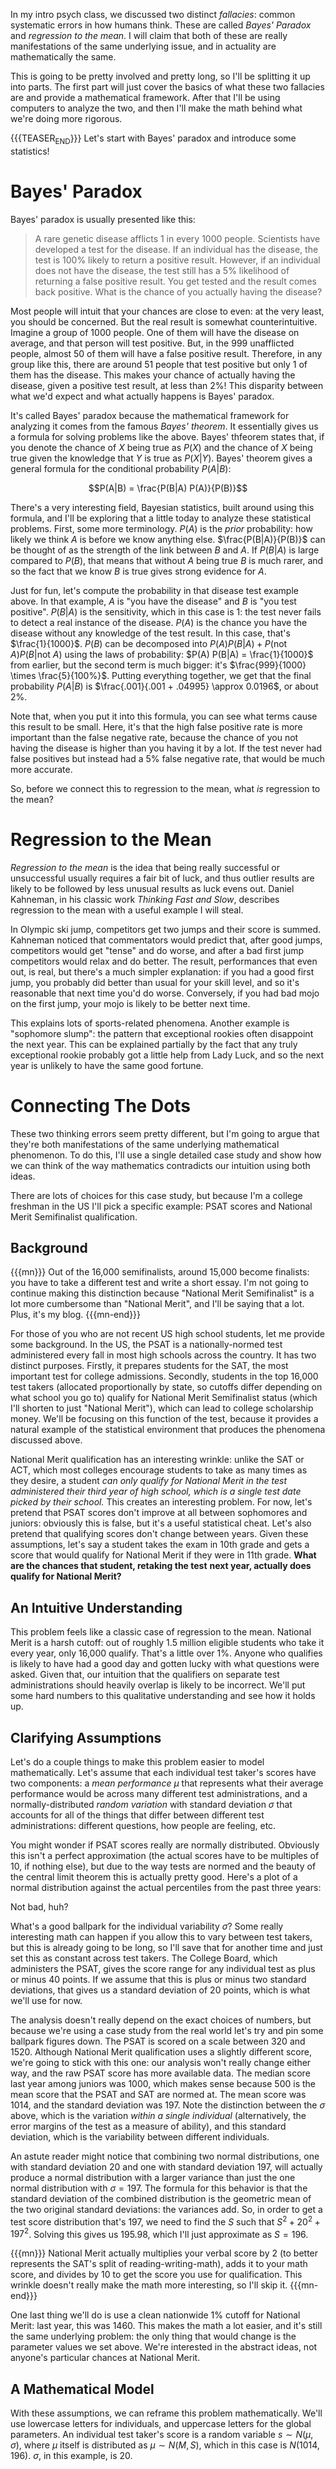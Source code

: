#+BEGIN_COMMENT
.. title: Bayesian Fallacies, Part 1: Of Test Scores, Ski Jumps, and Diseases
n.. slug: bayesian-fallacies-part-1
.. date: 2019-10-23 14:17:52 UTC-04:00
.. tags: math, dataviz
.. category: bayesian-fallacies
.. link: 
.. description: Analyzing why humans sometimes systematically fail at intuiting stats
.. type: text
.. has_math: true
#+END_COMMENT
In my intro psych class, we discussed two distinct /fallacies/: common systematic errors in how humans
think. These are called /Bayes' Paradox/ and /regression to the mean/. I will claim that both of these
are really manifestations of the same underlying issue, and in actuality are mathematically the
same.

This is going to be pretty involved and pretty long, so I'll be splitting it up into parts. The
first part will just cover the basics of what these two fallacies are and provide a mathematical
framework. After that I'll be using computers to analyze the two, and then I'll make the math behind
what we're doing more rigorous.

{{{TEASER_END}}}
Let's start with Bayes' paradox and introduce some statistics!

* Bayes' Paradox
Bayes' paradox is usually presented like this:

#+BEGIN_QUOTE
A rare genetic disease afflicts 1 in every 1000 people. Scientists have developed a test for the
disease. If an individual has the disease, the test is 100% likely to return a positive
result. However, if an individual does not have the disease, the test still has a 5% likelihood of
returning a false positive result. You get tested and the result comes back positive. What is the
chance of you actually having the disease?
#+END_QUOTE
Most people will intuit that your chances are close to even: at the very least, you should be
concerned. But the real result is somewhat counterintuitive. Imagine a group of 1000 people. One of
them will have the disease on average, and that person will test positive. But, in the 999
unafflicted people, almost 50 of them will have a false positive result. Therefore, in any group
like this, there are around 51 people that test positive but only 1 of them has the disease. This
makes your chance of actually having the disease, given a positive test result, at less than 2%!
This disparity between what we'd expect and what actually happens is Bayes' paradox.

It's called Bayes' paradox because the mathematical framework for analyzing it comes from the famous
/Bayes' theorem/. It essentially gives us a formula for solving problems like the above. Bayes'
thfeorem states that, if you denote the chance of $X$ being true as $P(X)$ and the chance of $X$
being true given the knowledge that $Y$ is true as $P(X|Y)$. Bayes' theorem gives a general formula
for the conditional probability $P(A|B)$:

$$P(A|B) = \frac{P(B|A) P(A)}{P(B)}$$

There's a very interesting field, Bayesian statistics, built around using this formula, and I'll be
exploring that a little today to analyze these statistical problems. First, some more
terminology. $P(A)$ is the /prior/ probability: how likely we think $A$ is before we know anything
else. $\frac{P(B|A)}{P(B)}$ can be thought of as the strength of the link between $B$ and $A$. If
$P(B|A)$ is large compared to $P(B)$, that means that without $A$ being true $B$ is much rarer, and
so the fact that we know $B$ is true gives strong evidence for $A$.

Just for fun, let's compute the probability in that disease test example above. In that example, $A$
is "you have the disease" and $B$ is "you test positive". $P(B|A)$ is the sensitivity, which in this
case is $1$: the test never fails to detect a real instance of the disease. $P(A)$ is the chance you
have the disease without any knowledge of the test result. In this case, that's
$\frac{1}{1000}$. $P(B)$ can be decomposed into $P(A) P(B|A) + P(\text{not } A) P(B|\text{not } A)$ using the laws of
probability: $P(A) P(B|A) = \frac{1}{1000}$ from earlier, but the second term is much bigger: it's
$\frac{999}{1000} \times \frac{5}{100%}$. Putting everything together, we get that the final
probability $P(A|B)$ is $\frac{.001}{.001 + .04995} \approx 0.0196$, or about 2%.

Note that, when you put it into this formula, you can see what terms cause this result to be
small. Here, it's that the high false positive rate is more important than the false negative rate,
because the chance of you not having the disease is higher than you having it by a lot. If the test
never had false positives but instead had a 5% false negative rate, that would be much more
accurate.

So, before we connect this to regression to the mean, what /is/ regression to the mean?

* Regression to the Mean
/Regression to the mean/ is the idea that being really successful or unsuccessful usually requires a
fair bit of luck, and thus outlier results are likely to be followed by less unusual results as luck
evens out. Daniel Kahneman, in his classic work /Thinking Fast and Slow/, describes regression to the
mean with a useful example I will steal. 

In Olympic ski jump, competitors get two jumps and their score is summed. Kahneman noticed that
commentators would predict that, after good jumps, competitors would get "tense" and do worse, and
after a bad first jump competitors would relax and do better. The result, performances that even
out, is real, but there's a much simpler explanation: if you had a good first jump, you probably did
better than usual for your skill level, and so it's reasonable that next time you'd do
worse. Conversely, if you had bad mojo on the first jump, your mojo is likely to be better next
time.

This explains lots of sports-related phenomena. Another example is "sophomore slump": the pattern
that exceptional rookies often disappoint the next year. This can be explained partially by the fact
that any truly exceptional rookie probably got a little help from Lady Luck, and so the next year is
unlikely to have the same good fortune.
* Connecting The Dots
These two thinking errors seem pretty different, but I'm going to argue that they're both
manifestations of the same underlying mathematical phenomenon. To do this, I'll use a single
detailed case study and show how we can think of the way mathematics contradicts our intuition using
both ideas.

There are lots of choices for this case study, but because I'm a college freshman in the US I'll
pick a specific example: PSAT scores and National Merit Semifinalist qualification.
** Background

{{{mn}}}
Out of the 16,000 semifinalists, around 15,000 become finalists: you have to take a different test
and write a short essay. I'm not going to continue making this distinction because "National Merit
Semifinalist" is a lot more cumbersome than "National Merit", and I'll be saying that a lot. Plus,
it's my blog.
{{{mn-end}}}

For those of you who are not recent US high school students, let me provide some background. In the
US, the PSAT is a nationally-normed test administered every fall in most high schools across the
country. It has two distinct purposes. Firstly, it prepares students for the SAT, the most important
test for college admissions. Secondly, students in the top 16,000 test takers (allocated
proportionally by state, so cutoffs differ depending on what school you go to) qualify for National
Merit Semifinalist status (which I'll shorten to just "National Merit"), which can lead to college
scholarship money. We'll be focusing on this function of the test, because it provides a natural
example of the statistical environment that produces the phenomena discussed above.

National Merit qualification has an interesting wrinkle: unlike the SAT or ACT, which most colleges
encourage students to take as many times as they desire, a student /can only qualify for National/
/Merit in the test administered their third year of high school, which is a single test date picked/
/by their school./ This creates an interesting problem. For now, let's pretend that PSAT scores don't
improve at all between sophomores and juniors: obviously this is false, but it's a useful
statistical cheat. Let's also pretend that qualifying scores don't change between years. Given these
assumptions, let's say a student takes the exam in 10th grade and gets a score that would qualify
for National Merit if they were in 11th grade. *What are the chances that student, retaking the test*
*next year, actually does qualify for National Merit?*
** An Intuitive Understanding
This problem feels like a classic case of regression to the mean. National Merit is a harsh cutoff:
out of roughly 1.5 million eligible students who take it every year, only 16,000 qualify. That's a
little over 1%. Anyone who qualifies is likely to have had a good day and gotten lucky with what
questions were asked. Given that, our intuition that the qualifiers on separate test administrations
should heavily overlap is likely to be incorrect. We'll put some hard numbers to this qualitative
understanding and see how it holds up.
** Clarifying Assumptions
Let's do a couple things to make this problem easier to model mathematically. Let's assume that each
individual test taker's scores have two components: a /mean performance/ $\mu$ that represents what
their average performance would be across many different test administrations, and a
normally-distributed /random variation/ with standard deviation $\sigma$ that accounts for all of the
things that differ between different test administrations: different questions, how people are
feeling, etc.

You might wonder if PSAT scores really are normally distributed. Obviously this isn't a perfect
approximation (the actual scores have to be multiples of 10, if nothing else), but due to the way
tests are normed and the beauty of the central limit theorem this is actually pretty good. Here's a
plot of a normal distribution against the actual percentiles from the past three years:

[[img-url:/images/psat-dist.png]]

Not bad, huh?

What's a good ballpark for the individual variability $\sigma$? Some really interesting math can
happen if you allow this to vary between test takers, but this is already going to be long, so
I'll save that for another time and just set this as constant across test takers. The College Board,
which administers the PSAT, gives the score range for any individual test as plus or minus 40
points. If we assume that this is plus or minus two standard deviations, that gives us a standard
deviation of 20 points, which is what we'll use for now.

The analysis doesn't really depend on the exact choices of numbers, but because we're using a case
study from the real world let's try and pin some ballpark figures down. The PSAT is scored on a
scale between 320 and 1520. Although National Merit qualification uses a slightly different score,
we're going to stick with this one: our analysis won't really change either way, and the raw PSAT
score has more available data. The median score last year among juniors was 1000, which makes sense
because 500 is the mean score that the PSAT and SAT are normed at. The mean score was 1014, and the
standard deviation was 197. Note the distinction between the $\sigma$ above, which is the variation
/within a single individual/ (alternatively, the error margins of the test as a measure of ability),
and this standard deviation, which is the variability between different individuals.

An astute reader might notice that combining two normal distributions, one with standard deviation
$20$ and one with standard deviation $197$, will actually produce a normal distribution with a
larger variance than just the one normal distribution with $\sigma = 197$. The formula for this
behavior is that the standard deviation of the combined distribution is the geometric mean of the
two original standard deviations: the variances add. So, in order to get a test score distribution
that's $197$, we need to find the $S$ such that $S^2 + 20^2 + 197^2$. Solving this gives us
$195.98$, which I'll just approximate as $S = 196$.

{{{mn}}}
National Merit actually multiplies your verbal score by 2 (to better represents the SAT's split of
reading-writing-math), adds it to your math score, and divides by 10 to get the score you use for
qualification. This wrinkle doesn't really make the math more interesting, so I'll skip it.
{{{mn-end}}}

One last thing we'll do is use a clean nationwide 1% cutoff for National Merit: last year, this
was 1460. This makes the math a lot easier, and it's still the same underlying problem: the only
thing that would change is the parameter values we set above. We're interested in the abstract
ideas, not anyone's particular chances at National Merit.
** A Mathematical Model
With these assumptions, we can reframe this problem mathematically. We'll use lowercase letters for
individuals, and uppercase letters for the global parameters. An individual test taker's score is a
random variable $s \sim N(\mu, \sigma)$, where $\mu$ itself is distributed as $\mu \sim N(M, S)$,
which in this case is $N(1014, 196)$. $\sigma$, in this example, is $20$. 

We're interested in a conditional probability question: /given/ that a single score drawn with some
fixed $\mu$ is above $1460$, what is the probability that a second score drawn with the same $\mu$
is also above $1460$, and how does that compare with the base 1% chance that any score hits the
threshold? This might feel more reminiscent of the Bayesian statistics we did earlier.
** First Results: Cheating with Computers
We're going to analyze the math for this in more detail, later. But, for now, let's do a basic
estimate by just simulating a bunch of different tests and test takers with a computer. We'll
simulate 1.5 million different test takers, have each of them take two tests, and compare the
distribution of the second scores from those who qualified the first time and the general
population:

[[img-url:/images/psat-sim-1.png]]

86% of the simulated test takers who qualified the first time qualified the second, compared to
about 1% of the general population. That's a big difference! Why is this effect not as strong as
other stories of regression to the mean? Another way of looking at the data is plotting the second
scores against the first scores, where we also see a very strong correlation:

[[img-url:/images/psat-joint.png]]

** How Does This Effect Work (Or Not)?
We can think of two distinct effects at play: a /selection effect/ that makes the first-time
qualifiers' $\mu$ values higher on average, and a reverse /regression effect/ that makes the random
variation on a second test administration unlikely to be as high as the first one. We can look at
the $\mu$ and random variations for both simulated test administrations to see this in
action. First, the difference in $\mu$ values showing the selection effect: 

[[img-url:/images/psat-mu.png]]

This effect is enormous, because it's virtually impossible to get a 1460 without a mean score far
above average, regardless of how lucky you get.

[[img-url:/images/psat-sigma-1.png]]

This graph shows the random variations from the qualifiers in the first test versus the general
population. We can see a small difference, which is the regression effect: basically, the random
variations for the first-time qualifiers on the second test administration should look like the
lower graph instead of the higher one, and so there's a slight decrease from the first scores. In
our sample, this meant that the people who qualified on the first test had a 57% chance of scoring
lower the second time: in this sense, regression to the mean is occurring. However, this effect
clearly pales in comparison to the selection effect above, and so in this example we see that
regression to the mean is a small effect.

* Wrapping Up
This is where I'll stop for Part I: a breakdown of how regression to the mean actually functions,
and perhaps some teasers as to how it might relate to Bayes' paradox. In the next post, I'll break
down the math for this example and try and show how these effects function on a statistical level.
